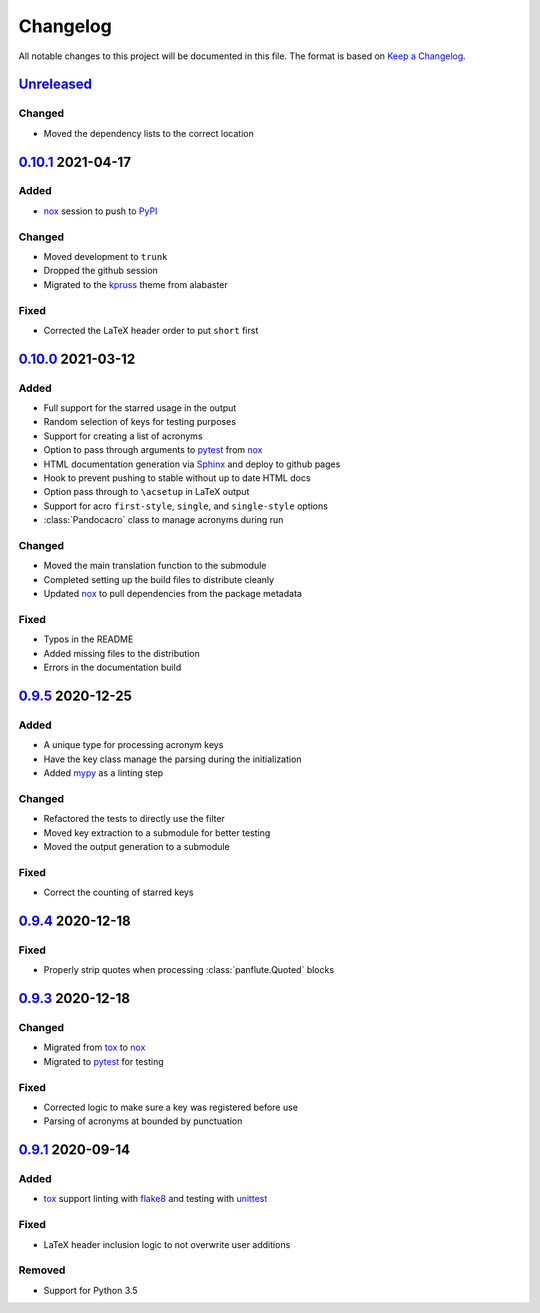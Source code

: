 Changelog
=========

All notable changes to this project will be documented in this file.
The format is based on `Keep a Changelog`_.

Unreleased_
-----------

Changed
^^^^^^^

-   Moved the dependency lists to the correct location

0.10.1_ 2021-04-17
------------------

Added
^^^^^

-   nox_ session to push to PyPI_

Changed
^^^^^^^

-   Moved development to ``trunk``
-   Dropped the github session
-   Migrated to the kpruss_ theme from alabaster

Fixed
^^^^^

-   Corrected the LaTeX header order to put ``short`` first

0.10.0_ 2021-03-12
------------------

Added
^^^^^

-   Full support for the starred usage in the output
-   Random selection of keys for testing purposes
-   Support for creating a list of acronyms
-   Option to pass through arguments to pytest_ from nox_
-   HTML documentation generation via Sphinx_ and deploy to github pages
-   Hook to prevent pushing to stable without up to date HTML docs
-   Option pass through to ``\acsetup`` in LaTeX output
-   Support for acro ``first-style``, ``single``, and ``single-style``
    options
-   :class:`Pandocacro` class to manage acronyms during run

Changed
^^^^^^^

-   Moved the main translation function to the submodule
-   Completed setting up the build files to distribute cleanly
-   Updated nox_ to pull dependencies from the package metadata

Fixed
^^^^^

-   Typos in the README
-   Added missing files to the distribution
-   Errors in the documentation build

0.9.5_ 2020-12-25
-----------------

Added
^^^^^

-   A unique type for processing acronym keys
-   Have the key class manage the parsing during the initialization
-   Added mypy_ as a linting step

Changed
^^^^^^^

-   Refactored the tests to directly use the filter
-   Moved key extraction to a submodule for better testing
-   Moved the output generation to a submodule

Fixed
^^^^^

-   Correct the counting of starred keys

0.9.4_ 2020-12-18
-----------------

Fixed
^^^^^

-   Properly strip quotes when processing :class:`panflute.Quoted`
    blocks

0.9.3_ 2020-12-18
-----------------

Changed
^^^^^^^

-   Migrated from tox_ to nox_
-   Migrated to pytest_ for testing


Fixed
^^^^^

-   Corrected logic to make sure a key was registered before use
-   Parsing of acronyms at bounded by punctuation

0.9.1_ 2020-09-14
-----------------

Added
^^^^^

-   tox_ support linting with flake8_ and testing with unittest_

Fixed
^^^^^

-   LaTeX header inclusion logic to not overwrite user additions

Removed
^^^^^^^

-   Support for Python 3.5

.. _Unreleased: https://github.com/kprussing/pandoc-acro/compare/v0.10.1...HEAD
.. _0.10.1: https://github.com/kprussing/pandoc-acro/compare/v0.10.0...v0.10.1
.. _0.10.0: https://github.com/kprussing/pandoc-acro/compare/v0.9.5...v0.10.0
.. _0.9.5: https://github.com/kprussing/pandoc-acro/compare/v0.9.4...v0.9.5
.. _0.9.4: https://github.com/kprussing/pandoc-acro/compare/v0.9.3...v0.9.4
.. _0.9.3: https://github.com/kprussing/pandoc-acro/compare/v0.9.1...v0.9.3
.. _0.9.1: https://github.com/kprussing/pandoc-acro/releases/tag/v0.9.1
.. _Keep a Changelog: https://keepachangelog.com/en/1.0.0/
.. _PyPI: https://pypi.org/project/pandoc-acro/
.. _flake8: https://flake8.pycqa.org/en/latest/
.. _kpruss: https://pypi.org/project/kpruss/
.. _mypy: https://mypy.readthedocs.io/en/stable/
.. _pytest: https://docs.pytest.org/en/stable/
.. _nox: xhttps://nox.thea.codes/en/stable/
.. _single source pattern: https://packaging.python.org/guides/single-sourcing-package-version/
.. _sphinx: https://www.sphinx-doc.org/en/master/index.html
.. _tox: https://tox.readthedocs.io/en/latest/
.. _unittest: https://docs.python.org/3/library/unittest.html
